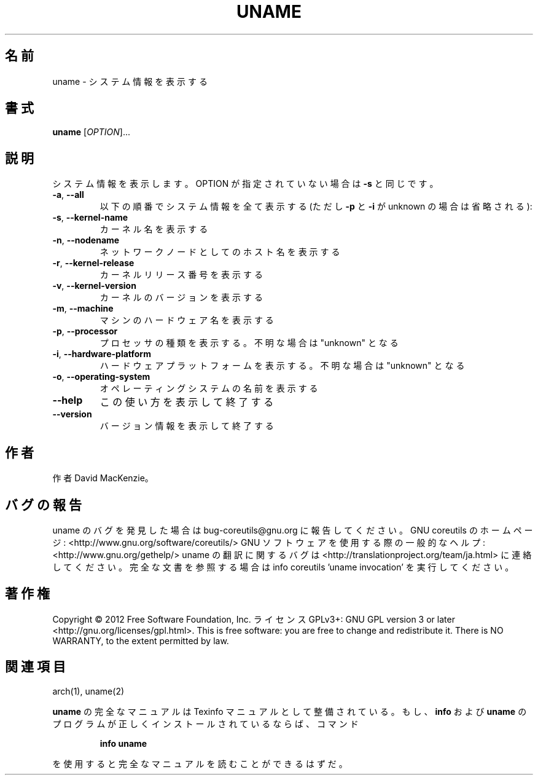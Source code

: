 .\" DO NOT MODIFY THIS FILE!  It was generated by help2man 1.40.4.
.TH UNAME "1" "2012年4月" "GNU coreutils" "ユーザーコマンド"
.SH 名前
uname \- システム情報を表示する
.SH 書式
.B uname
[\fIOPTION\fR]...
.SH 説明
.\" Add any additional description here
.PP
システム情報を表示します。 OPTION が指定されていない場合は \fB\-s\fR と同じです。
.TP
\fB\-a\fR, \fB\-\-all\fR
以下の順番でシステム情報を全て表示する (ただし \fB\-p\fR
と \fB\-i\fR が unknown の場合は省略される):
.TP
\fB\-s\fR, \fB\-\-kernel\-name\fR
カーネル名を表示する
.TP
\fB\-n\fR, \fB\-\-nodename\fR
ネットワークノードとしてのホスト名を表示する
.TP
\fB\-r\fR, \fB\-\-kernel\-release\fR
カーネルリリース番号を表示する
.TP
\fB\-v\fR, \fB\-\-kernel\-version\fR
カーネルのバージョンを表示する
.TP
\fB\-m\fR, \fB\-\-machine\fR
マシンのハードウェア名を表示する
.TP
\fB\-p\fR, \fB\-\-processor\fR
プロセッサの種類を表示する。不明な場合は "unknown" となる
.TP
\fB\-i\fR, \fB\-\-hardware\-platform\fR
ハードウェアプラットフォームを表示する。不明な場合は "unknown" となる
.TP
\fB\-o\fR, \fB\-\-operating\-system\fR
オペレーティングシステムの名前を表示する
.TP
\fB\-\-help\fR
この使い方を表示して終了する
.TP
\fB\-\-version\fR
バージョン情報を表示して終了する
.SH 作者
作者 David MacKenzie。
.SH バグの報告
uname のバグを発見した場合は bug\-coreutils@gnu.org に報告してください。
GNU coreutils のホームページ: <http://www.gnu.org/software/coreutils/>
GNU ソフトウェアを使用する際の一般的なヘルプ: <http://www.gnu.org/gethelp/>
uname の翻訳に関するバグは <http://translationproject.org/team/ja.html> に連絡してください。
完全な文書を参照する場合は info coreutils 'uname invocation' を実行してください。
.SH 著作権
Copyright \(co 2012 Free Software Foundation, Inc.
ライセンス GPLv3+: GNU GPL version 3 or later <http://gnu.org/licenses/gpl.html>.
This is free software: you are free to change and redistribute it.
There is NO WARRANTY, to the extent permitted by law.
.SH 関連項目
arch(1), uname(2)
.PP
.B uname
の完全なマニュアルは Texinfo マニュアルとして整備されている。もし、
.B info
および
.B uname
のプログラムが正しくインストールされているならば、コマンド
.IP
.B info uname
.PP
を使用すると完全なマニュアルを読むことができるはずだ。
